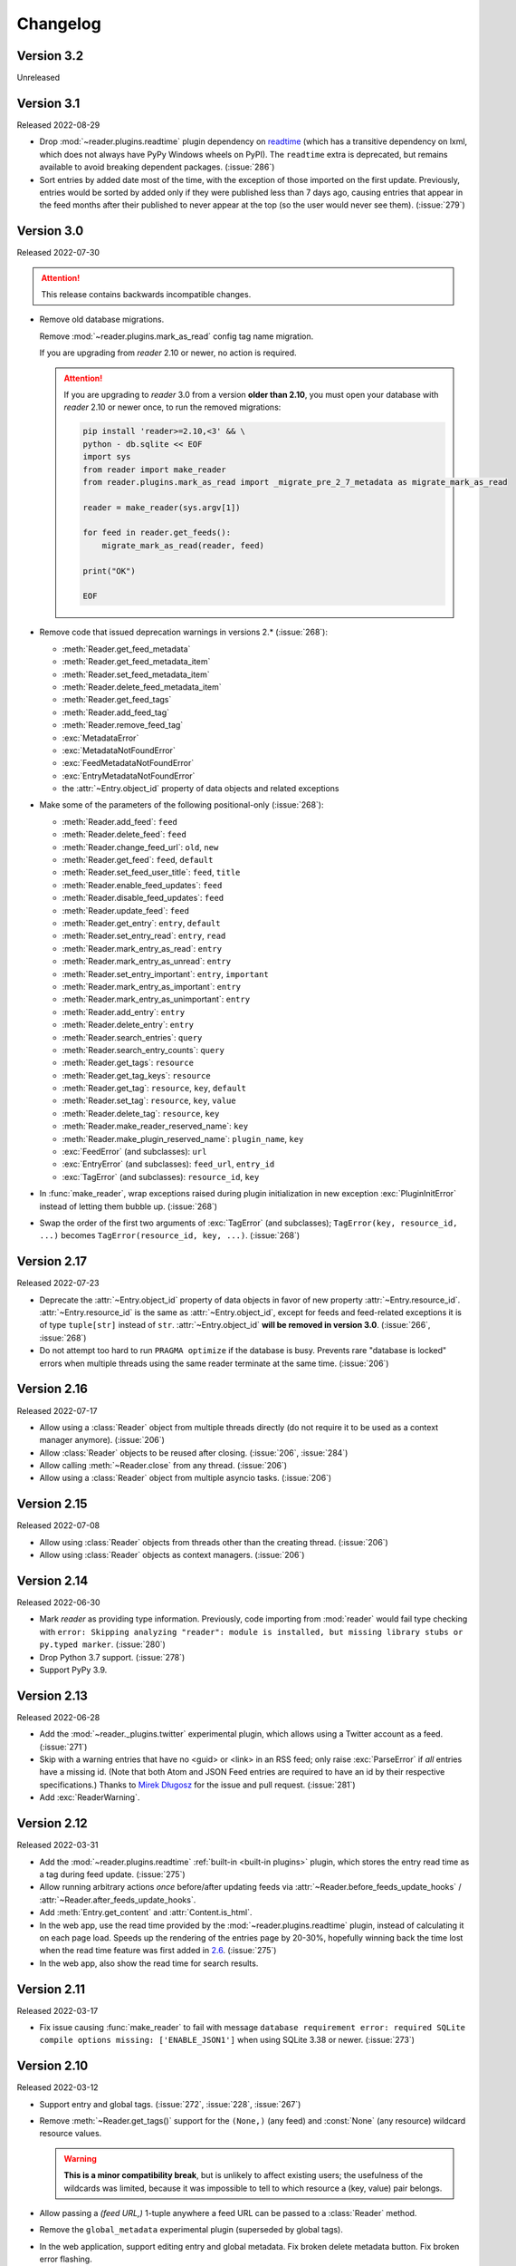 
Changelog
=========

.. module:: reader
  :noindex:


Version 3.2
-----------

Unreleased


Version 3.1
-----------

Released 2022-08-29

* Drop :mod:`~reader.plugins.readtime` plugin dependency
  on `readtime <https://github.com/alanhamlett/readtime_>`_
  (which has a transitive dependency on lxml,
  which does not always have PyPy Windows wheels on PyPI).
  The ``readtime`` extra is deprecated,
  but remains available to avoid breaking dependent packages.
  (:issue:`286`)
* Sort entries by added date most of the time,
  with the exception of those imported on the first update.
  Previously, entries would be sorted by added
  only if they were published less than 7 days ago,
  causing entries that appear in the feed months after their published
  to never appear at the top (so the user would never see them).
  (:issue:`279`)


Version 3.0
-----------

Released 2022-07-30

.. attention::

    This release contains backwards incompatible changes.


* Remove old database migrations.

  Remove :mod:`~reader.plugins.mark_as_read` config tag name migration.

  If you are upgrading from *reader* 2.10 or newer, no action is required.

  .. _removed migrations 3.0:

  .. attention::

    If you are upgrading to *reader* 3.0 from a version **older than 2.10**,
    you must open your database with *reader* 2.10 or newer once,
    to run the removed migrations:

    .. code-block:: sh

        pip install 'reader>=2.10,<3' && \
        python - db.sqlite << EOF
        import sys
        from reader import make_reader
        from reader.plugins.mark_as_read import _migrate_pre_2_7_metadata as migrate_mark_as_read

        reader = make_reader(sys.argv[1])

        for feed in reader.get_feeds():
            migrate_mark_as_read(reader, feed)

        print("OK")

        EOF

* Remove code that issued deprecation warnings in versions 2.* (:issue:`268`):

  * :meth:`Reader.get_feed_metadata`
  * :meth:`Reader.get_feed_metadata_item`
  * :meth:`Reader.set_feed_metadata_item`
  * :meth:`Reader.delete_feed_metadata_item`
  * :meth:`Reader.get_feed_tags`
  * :meth:`Reader.add_feed_tag`
  * :meth:`Reader.remove_feed_tag`
  * :exc:`MetadataError`
  * :exc:`MetadataNotFoundError`
  * :exc:`FeedMetadataNotFoundError`
  * :exc:`EntryMetadataNotFoundError`
  * the :attr:`~Entry.object_id` property of data objects and related exceptions

* Make some of the parameters of the following positional-only (:issue:`268`):

  * :meth:`Reader.add_feed`: ``feed``
  * :meth:`Reader.delete_feed`: ``feed``
  * :meth:`Reader.change_feed_url`: ``old``, ``new``
  * :meth:`Reader.get_feed`: ``feed``, ``default``
  * :meth:`Reader.set_feed_user_title`: ``feed``, ``title``
  * :meth:`Reader.enable_feed_updates`: ``feed``
  * :meth:`Reader.disable_feed_updates`: ``feed``
  * :meth:`Reader.update_feed`: ``feed``
  * :meth:`Reader.get_entry`: ``entry``, ``default``
  * :meth:`Reader.set_entry_read`: ``entry``, ``read``
  * :meth:`Reader.mark_entry_as_read`: ``entry``
  * :meth:`Reader.mark_entry_as_unread`: ``entry``
  * :meth:`Reader.set_entry_important`: ``entry``, ``important``
  * :meth:`Reader.mark_entry_as_important`: ``entry``
  * :meth:`Reader.mark_entry_as_unimportant`: ``entry``
  * :meth:`Reader.add_entry`: ``entry``
  * :meth:`Reader.delete_entry`: ``entry``
  * :meth:`Reader.search_entries`: ``query``
  * :meth:`Reader.search_entry_counts`: ``query``
  * :meth:`Reader.get_tags`: ``resource``
  * :meth:`Reader.get_tag_keys`: ``resource``
  * :meth:`Reader.get_tag`: ``resource``, ``key``, ``default``
  * :meth:`Reader.set_tag`: ``resource``, ``key``, ``value``
  * :meth:`Reader.delete_tag`: ``resource``, ``key``
  * :meth:`Reader.make_reader_reserved_name`: ``key``
  * :meth:`Reader.make_plugin_reserved_name`: ``plugin_name``, ``key``
  * :exc:`FeedError` (and subclasses): ``url``
  * :exc:`EntryError` (and subclasses): ``feed_url``, ``entry_id``
  * :exc:`TagError` (and subclasses): ``resource_id``, ``key``

* In :func:`make_reader`,
  wrap exceptions raised during plugin initialization
  in new exception :exc:`PluginInitError`
  instead of letting them bubble up.
  (:issue:`268`)

* Swap the order of the first two arguments of :exc:`TagError` (and subclasses);
  ``TagError(key, resource_id, ...)`` becomes
  ``TagError(resource_id, key, ...)``.
  (:issue:`268`)



Version 2.17
------------

Released 2022-07-23

* Deprecate the :attr:`~Entry.object_id` property of data objects
  in favor of new property :attr:`~Entry.resource_id`.
  :attr:`~Entry.resource_id` is the same as :attr:`~Entry.object_id`,
  except for feeds and feed-related exceptions it is
  of type ``tuple[str]`` instead of ``str``.
  :attr:`~Entry.object_id` **will be removed in version 3.0**.
  (:issue:`266`, :issue:`268`)
* Do not attempt too hard to run ``PRAGMA optimize`` if the database is busy.
  Prevents rare "database is locked" errors when multiple threads
  using the same reader terminate at the same time.
  (:issue:`206`)


Version 2.16
------------

Released 2022-07-17

* Allow using a :class:`Reader` object from multiple threads directly
  (do not require it to be used as a context manager anymore).
  (:issue:`206`)
* Allow :class:`Reader` objects to be reused after closing.
  (:issue:`206`, :issue:`284`)
* Allow calling :meth:`~Reader.close` from any thread. (:issue:`206`)
* Allow using a :class:`Reader` object from multiple asyncio tasks.
  (:issue:`206`)


Version 2.15
------------

Released 2022-07-08

* Allow using :class:`Reader` objects from threads other than the creating thread.
  (:issue:`206`)
* Allow using :class:`Reader` objects as context managers.
  (:issue:`206`)


Version 2.14
------------

Released 2022-06-30

* Mark *reader* as providing type information.
  Previously, code importing from :mod:`reader` would fail type checking with
  ``error: Skipping analyzing "reader": module is installed,
  but missing library stubs or py.typed marker``.
  (:issue:`280`)
* Drop Python 3.7 support. (:issue:`278`)
* Support PyPy 3.9.


Version 2.13
------------

Released 2022-06-28

* Add the :mod:`~reader._plugins.twitter` experimental plugin,
  which allows using a Twitter account as a feed.
  (:issue:`271`)
* Skip with a warning entries that have no <guid> or <link> in an RSS feed;
  only raise :exc:`ParseError` if *all* entries have a missing id.
  (Note that both Atom and JSON Feed entries are required to have an id
  by their respective specifications.)
  Thanks to `Mirek Długosz`_ for the issue and pull request.
  (:issue:`281`)
* Add :exc:`ReaderWarning`.


Version 2.12
------------

Released 2022-03-31

* Add the :mod:`~reader.plugins.readtime`
  :ref:`built-in <built-in plugins>` plugin,
  which stores the entry read time as a tag during feed update.
  (:issue:`275`)

* Allow running arbitrary actions *once* before/after updating feeds
  via :attr:`~Reader.before_feeds_update_hooks` /
  :attr:`~Reader.after_feeds_update_hooks`.
* Add :meth:`Entry.get_content` and :attr:`Content.is_html`.

* In the web app, use the read time provided by the
  :mod:`~reader.plugins.readtime` plugin,
  instead of calculating it on each page load.
  Speeds up the rendering of the entries page by 20-30%,
  hopefully winning back the time lost
  when the read time feature was first added in `2.6 <Version 2.6_>`_.
  (:issue:`275`)
* In the web app, also show the read time for search results.


Version 2.11
------------

Released 2022-03-17

* Fix issue causing :func:`make_reader` to fail with message
  ``database requirement error: required SQLite compile options missing: ['ENABLE_JSON1']``
  when using SQLite 3.38 or newer.
  (:issue:`273`)


Version 2.10
------------

Released 2022-03-12

* Support entry and global tags. (:issue:`272`, :issue:`228`, :issue:`267`)

* Remove :meth:`~Reader.get_tags()` support for the
  ``(None,)`` (any feed) and :const:`None` (any resource)
  wildcard resource values.

  .. warning::

    **This is a minor compatibility break**, but is unlikely to affect existing users;
    the usefulness of the wildcards was limited, because
    it was impossible to tell to which resource a (key, value) pair belongs.

* Allow passing a `(feed URL,)` 1-tuple anywhere a feed URL can be passed
  to a :class:`Reader` method.

* Remove the ``global_metadata`` experimental plugin
  (superseded by global tags).

* In the web application, support editing entry and global metadata.
  Fix broken delete metadata button.
  Fix broken error flashing.


Version 2.9
-----------

Released 2022-02-07

* Decrease :meth:`~Reader.update_feeds()` memory usage by ~35%
  (using the maxrss before the call as baseline;
  overall process maxrss decreases by ~20%).
  The improvement is not in *reader* code, but in feedparser;
  *reader* will temporarily vendor feedparser
  until the fix makes it upstream and is released on PyPI.
  (:issue:`265`)

* In the web application, allow sorting feeds by the number of entries:
  important, unread, per day during the last 1, 3, 12 months.
  (:issue:`249`, :issue:`245`).


Version 2.8
-----------

Released 2022-01-22

* Add generic tag methods
  :meth:`~Reader.get_tags`,
  :meth:`~Reader.get_tag_keys`,
  :meth:`~Reader.get_tag`,
  :meth:`~Reader.set_tag`,
  and :meth:`~Reader.delete_tag`,
  providing a unified interface for accessing tags as key-value pairs.
  (:issue:`266`)

  Add the :exc:`TagError`, :exc:`TagNotFoundError`,
  and :exc:`ResourceNotFoundError` exceptions.

* Deprecate feed-specific tag and metadata methods (:issue:`266`):

  * :meth:`~Reader.get_feed_metadata`, use :meth:`~Reader.get_tags` instead
  * :meth:`~Reader.get_feed_metadata_item`, use :meth:`~Reader.get_tag` instead
  * :meth:`~Reader.set_feed_metadata_item`, use :meth:`~Reader.set_tag` instead
  * :meth:`~Reader.delete_feed_metadata_item`, use :meth:`~Reader.delete_tag` instead
  * :meth:`~Reader.get_feed_tags`, use :meth:`~Reader.get_tag_keys` instead
  * :meth:`~Reader.add_feed_tag`, use :meth:`~Reader.set_tag` instead
  * :meth:`~Reader.remove_feed_tag`, use :meth:`~Reader.delete_tag` instead

  Deprecate :exc:`MetadataError`, :exc:`MetadataNotFoundError`, and
  :exc:`FeedMetadataNotFoundError`.

  All deprecated methods/exceptions **will be removed in version 3.0**.

* Add the ``missing_ok`` argument to :meth:`~Reader.delete_feed`
  and :meth:`~Reader.delete_entry`.
* Add the ``exist_ok`` argument to :meth:`~Reader.add_feed`.

* In the web application, show maxrss when debug is enabled. (:issue:`269`)
* In the web application, decrease memory usage of the entries page
  when there are a lot of entries
  (e.g. for 2.5k entries, maxrss decreased from 115 MiB to 75 MiB),
  at the expense of making "entries for feed" slightly slower.
  (:issue:`269`)


Version 2.7
-----------

Released 2022-01-04

* Tags and metadata now share the same namespace.
  See the :ref:`feed-tags` user guide section for details.
  (:issue:`266`)
* The :mod:`~reader.plugins.mark_as_read` plugin now uses the
  ``.reader.mark-as-read`` metadata for configuration.
  Feeds using the old metadata, ``.reader.mark_as_read``,
  will be migrated automatically on update until `reader` 3.0.
* Allow running arbitrary actions before updating feeds
  via :attr:`~Reader.before_feed_update_hooks`.
* Expose :data:`reader.plugins.DEFAULT_PLUGINS`.
* Add the ``global_metadata`` experimental plugin.


Version 2.6
-----------

Released 2021-11-15

* Retrieve feeds in parallel, but parse them serially;
  previously, feeds would be parsed in parallel.
  Decreases Linux memory usage by ~20% when using ``workers``;
  the macOS decrease is less notable.
  (:issue:`261`)

* Allow :meth:`~Reader.update_feeds()` and :meth:`~Reader.update_feeds_iter()`
  to filter feeds by ``feed``, ``tags``, ``broken``, and ``updates_enabled``.
  (:issue:`193`, :issue:`219`, :issue:`220`)
* Allow :meth:`~Reader.get_feeds()` and :meth:`~Reader.get_feed_counts()`
  to filter feeds by ``new``.
  (:issue:`217`)

* Reuse the `requests`_ session when retrieving feeds;
  previously, each feed would get its own session.

* Add support for CLI plugins.
* Add the :mod:`~reader._plugins.cli_status` experimental plugin.

* In the web application, show entry read time.


Version 2.5
-----------

Released 2021-10-28

* In :meth:`~Reader.add_feed` and :meth:`~Reader.change_feed_url`,
  validate if the current Reader configuration can handle the new feed URL;
  if not, raise :exc:`InvalidFeedURLError` (a :exc:`ValueError` subclass).
  (:issue:`155`)

  .. warning::

    **This is a minor compatibility break**; previously,
    :exc:`ValueError` would never be raised for :class:`str` arguments.
    To get the previous behavior (no validation),
    use ``allow_invalid_url=True``.

* Allow users to add entries to an existing feed
  through the new :meth:`~Reader.add_entry` method.
  Allow deleting user-added entries through :meth:`~Reader.delete_entry`.
  (:issue:`239`)
* Add the :attr:`~Entry.added` and :attr:`~Entry.added_by` Entry attributes.
  (:issue:`239`)

* :attr:`Entry.updated` is now :const:`None` if missing in the feed
  (:attr:`~Entry.updated` became optional in `version 2.0`_).
  Use :attr:`~Entry.updated_not_none` for the pre-2.5 behavior.
  Do not swap :attr:`Entry.published` with :attr:`Entry.updated`
  for RSS feeds where :attr:`~Entry.updated` is missing.
  (:issue:`183`)

* Support PyPy 3.8.

* Fix bug causing
  :attr:`~Entry.read_modified` and :attr:`~Entry.important_modified`
  to be reset to :const:`None` when an entry is updated.
* Fix bug where deleting an entry and then adding it again
  (with the same id) would fail
  if search was enabled and :meth:`~Reader.update_search`
  was not run before adding the new entry.


Version 2.4
-----------

Released 2021-10-19

* Enable search by default. (:issue:`252`)

  * Add the ``search_enabled`` :func:`make_reader` argument.
    By default, search is enabled on the first
    :meth:`~Reader.update_search` call;
    the previous behavior was to do nothing.
  * Always install the full-text search dependencies (previously optional).
    The ``search`` extra remains available to avoid breaking dependent packages.

* Add the :attr:`~Feed.subtitle` and :attr:`~Feed.version` Feed attributes.
  (:issue:`223`)

* Change the :mod:`~reader.plugins.mark_as_read` plugin to also
  explicitly mark matching entries as unimportant,
  similar to how the *don't care* web application button works.
  (:issue:`260`)

* In the web application, show the feed subtitle.
  (:issue:`223`)


Version 2.3
-----------

Released 2021-10-11

* Support Python 3.10. (:issue:`248`)

* :mod:`~reader.plugins.entry_dedupe` now
  deletes old duplicates instead of marking them as read/unimportant.
  (:issue:`140`)

  .. note::

    Please comment in :issue:`140` / open an issue
    if you were relying on the old behavior.

* .. _yanked 2.2:

  Fix :mod:`~reader.plugins.entry_dedupe` bug introduced in 2.2,
  causing the newest read entry to be marked as unread
  if none of its duplicates are read (idem for important).
  This was an issue *only when re-running the plugin for existing entries*,
  not for new entries (since new entries are unread/unimportant).


Version 2.2
-----------

Released 2021-10-08

* :mod:`~reader.plugins.entry_dedupe` plugin improvements:
  reduce false negatives by using approximate content matching,
  and make it possible to re-run the plugin for existing entries.
  (:issue:`202`)
* Allow running arbitrary actions for updated feeds
  via :attr:`~Reader.after_feed_update_hooks`.
  (:issue:`202`)

* Add :meth:`~Reader.set_entry_read` and :meth:`~Reader.set_entry_important`
  to allow marking an entry as (un)read/(un)important through a boolean flag.
  (:issue:`256`)

* Record when an entry is marked as read/important,
  and make it available through :attr:`~Entry.read_modified` and
  :attr:`~Entry.important_modified`.
  Allow providing a custom value using the ``modified``
  argument of :meth:`~Reader.set_entry_read`
  and :meth:`~Reader.set_entry_important`.
  (:issue:`254`)
* Make :mod:`~reader.plugins.entry_dedupe` copy
  :attr:`~Entry.read_modified` and :attr:`~Entry.important_modified`
  from the duplicates to the new entry.
  (:issue:`254`)

* In the web application, allow marking an entry as *don't care*
  (read + unimportant explicitly set by the user) with a single button.
  (:issue:`254`)
* In the web application, show the entry read modified / important modified
  timestamps as button tooltips.
  (:issue:`254`)


Version 2.1
-----------

Released 2021-08-18

* Return :ref:`entry averages <entry averages>` for the past 1, 3, 12 months
  from the entry count methods. (:issue:`249`)

* Use an index for ``get_entry_counts(feed=...)`` calls.
  Makes the /feeds?counts=yes page load 2-4x faster. (:issue:`251`)

* Add :class:`UpdateResult` :attr:`~UpdateResult.updated_feed`,
  :attr:`~UpdateResult.error`, and :attr:`~UpdateResult.not_modified`
  convenience properties. (:issue:`204`)

* In the web application, show the feed entry count averages as a bar sparkline.
  (:issue:`249`)

* Make the minimum SQLite version and required SQLite compile options
  ``reader._storage`` module globals, for easier monkeypatching. (:issue:`163`)

  This is allows supplying a user-defined ``json_array_length`` function
  on platforms where SQLite doesn't come with the JSON1 extension
  (e.g. on Windows with stock Python earlier than 3.9;
  `details <https://github.com/lemon24/reader/issues/163#issuecomment-895041943>`_).

  Note these globals are private, and thus *not* covered by the
  :doc:`backwards compatibility policy <compat>`.


Version 2.0
-----------

Released 2021-07-17


.. attention::

    This release contains backwards incompatible changes.


* Remove old database migrations.

  If you are upgrading from *reader* 1.15 or newer, no action is required.

  .. _removed migrations 2.0:

  .. attention::

    If you are upgrading to *reader* 2.0 from a version **older than 1.15**,
    you must open your database with *reader* 1.15 or newer once,
    to run the removed migrations:

    .. code-block:: sh

        pip install 'reader>=1.15,<2' && \
        python - db.sqlite << EOF
        import sys
        from reader import make_reader
        make_reader(sys.argv[1])
        print("OK")
        EOF

* Remove code that issued deprecation warnings in versions 1.* (:issue:`183`):

  * :meth:`Reader.remove_feed`
  * :meth:`Reader.mark_as_read`
  * :meth:`Reader.mark_as_unread`
  * :meth:`Reader.mark_as_important`
  * :meth:`Reader.mark_as_unimportant`
  * :meth:`Reader.iter_feed_metadata`
  * the ``get_feed_metadata(feed, key, default=no value, /)``
    form of :meth:`Reader.get_feed_metadata`
  * :meth:`Reader.set_feed_metadata`
  * :meth:`Reader.delete_feed_metadata`
  * the ``new_only`` parameter of
    :meth:`~Reader.update_feeds()` and :meth:`~Reader.update_feeds_iter()`
  * :attr:`EntryError.url`
  * :attr:`UpdatedFeed.updated`

* The :class:`~datetime.datetime` attributes
  of :class:`Feed` and :class:`Entry` objects are now timezone-aware,
  with the timezone set to :attr:`~datetime.timezone.utc`.
  Previously, they were naive datetimes representing UTC times.
  (:issue:`233`)

* The parameters of
  :meth:`~Reader.update_feeds()` and :meth:`~Reader.update_feeds_iter()`
  are now keyword-only. (:issue:`183`)

* The ``feed_root`` argument of :func:`make_reader`
  now defaults to ``None`` (don't open local feeds)
  instead of ``''`` (full filesystem access).

* :func:`make_reader` may now raise any :exc:`ReaderError`,
  not just :exc:`StorageError`.

* :attr:`Entry.updated` may now be :const:`None`;
  use :attr:`~Entry.updated_not_none` for the pre-2.0 behavior.


Version 1.20
------------

Released 2021-07-12

* Add :attr:`~Reader.after_entry_update_hooks`,
  which allow running arbitrary actions for updated entries.
  Thanks to `Mirek Długosz`_ for the issue and pull request.
  (:issue:`241`)
* Raise :exc:`StorageError` when opening / operating on an invalid database,
  instead of a plain :exc:`sqlite3.DatabaseError`.
  (:issue:`243`)

.. _Mirek Długosz: https://github.com/mirekdlugosz


Version 1.19
------------

Released 2021-06-16

* Drop Python 3.6 support. (:issue:`237`)
* Support PyPy 3.7. (:issue:`234`)
* Skip enclosures with no ``href``/``url``;
  previously, they would result in a parse error.
  (:issue:`240`)
* Stop using Travis CI (only use GitHub Actions). (:issue:`199`)
* Add the ``new`` argument to
  :meth:`~Reader.update_feeds()` and :meth:`~Reader.update_feeds_iter()`;
  ``new_only`` is deprecated and **will be removed in 2.0**.
  (:issue:`217`)

* Rename :attr:`UpdatedFeed.updated` to :attr:`~UpdatedFeed.modified`;
  for backwards compatibility,
  the old attribute will be available as a property **until version 2.0**,
  when it **will be removed.**. (:issue:`241`)

  .. warning::

    The signature of :class:`UpdatedFeed`
    changed from ``UpdatedFeed(url, new, updated)``
    to ``UpdatedFeed(url, new, modified)``.

    **This is a minor compatibility break**,
    but only affects third-party code that instantiates
    UpdatedFeed *directly* with ``updated`` as a *keyword argument*.


Version 1.18
------------

Released 2021-06-03

* Rename :class:`Reader` feed metadata methods:

  * :meth:`~Reader.iter_feed_metadata` to :meth:`~Reader.get_feed_metadata`
  * :meth:`~Reader.get_feed_metadata` to :meth:`~Reader.get_feed_metadata_item`
  * :meth:`~Reader.set_feed_metadata` to :meth:`~Reader.set_feed_metadata_item`
  * :meth:`~Reader.delete_feed_metadata` to :meth:`~Reader.delete_feed_metadata_item`

  For backwards compatibility,
  the old method signatures will continue to work **until version 2.0**,
  when they **will be removed.** (:issue:`183`)

  .. warning::

    The ``get_feed_metadata(feed, key[, default]) -> value`` form
    is backwards-compatible *only when the arguments are positional*.

    **This is a minor compatibility break**;
    the following work in 1.17, but do not in 1.18::

        # raises TypeError
        reader.get_feed_metadata(feed, key, default=None)

        # returns `(key, value), ...` instead of `value`
        reader.get_feed_metadata(feed, key=key)

    The pre-1.18 :meth:`~Reader.get_feed_metadata`
    (1.18 :meth:`~Reader.get_feed_metadata_item`)
    is intended to have positional-only arguments,
    but this cannot be expressed easily until Python 3.8.

* Rename :exc:`MetadataNotFoundError` to :exc:`FeedMetadataNotFoundError`.
  :exc:`MetadataNotFoundError` remains available,
  and is a superclass of :exc:`FeedMetadataNotFoundError`
  for backwards compatibility.
  (:issue:`228`)

  .. warning::

    The signatures of the following exceptions changed:

    :exc:`MetadataError`
        Takes a new required ``key`` argument, instead of no required arguments.

    :exc:`MetadataNotFoundError`
        Takes only one required argument, ``key``;
        the ``url`` argument has been removed.

        Use :exc:`FeedMetadataNotFoundError` instead.

    **This is a minor compatibility break**,
    but only affects third-party code that instantiates
    these exceptions *directly*.

* Rename :attr:`EntryError.url` to :attr:`~EntryError.feed_url`;
  for backwards compatibility,
  the old attribute will be available as a property **until version 2.0**,
  when it **will be removed.** (:issue:`183`).

  .. warning::

    The signature of :exc:`EntryError` (and its subclasses)
    changed from ``EntryError(url, id)`` to ``EntryError(feed_url, id)``.

    **This is a minor compatibility break**,
    but only affects third-party code that instantiates
    these exceptions *directly* with ``url`` as a *keyword argument*.

* Rename :meth:`~Reader.remove_feed` to :meth:`~Reader.delete_feed`.
  For backwards compatibility,
  the old method will continue to work **until version 2.0**,
  when it **will be removed.** (:issue:`183`)

* Rename :class:`Reader` ``mark_as_...`` methods:

  * :meth:`~Reader.mark_as_read` to :meth:`~Reader.mark_entry_as_read`
  * :meth:`~Reader.mark_as_unread` to :meth:`~Reader.mark_entry_as_unread`
  * :meth:`~Reader.mark_as_important` to :meth:`~Reader.mark_entry_as_important`
  * :meth:`~Reader.mark_as_unimportant` to :meth:`~Reader.mark_entry_as_unimportant`

  For backwards compatibility,
  the old methods will continue to work **until version 2.0**,
  when they **will be removed.** (:issue:`183`)

* Fix feeds with no title sometimes missing
  from the :meth:`~Reader.get_feeds()` results
  when there are more than 256 feeds (``Storage.chunk_size``).
  (:issue:`203`)

* When serving the web application with ``python -m reader serve``,
  don't set the ``Referer`` header for cross-origin requests.
  (:issue:`209`)


Version 1.17
------------

Released 2021-05-06

* Reserve tags and metadata keys starting with ``.reader.`` and ``.plugin.``
  for *reader*- and plugin-specific uses.
  See the :ref:`reserved names` user guide section for details.
  (:issue:`186`)

* Ignore :attr:`~Feed.updated` when updating feeds;
  only update the feed if other feed data changed
  or if any entries were added/updated.
  (:issue:`231`)

  Prevents spurious updates for feeds whose :attr:`~Feed.updated`
  changes excessively
  (either because the entries' content changes excessively,
  or because an RSS feed does not have a ``dc:date`` element,
  and feedparser falls back to ``lastBuildDate`` for :attr:`~Feed.updated`).

* The ``regex_mark_as_read`` experimental plugin is now
  :ref:`built-in <built-in plugins>`.
  To use it with the CLI / web application,
  use the plugin name instead of the entry point (``reader.mark_as_read``).

  The config metadata key and format changed;
  the config will be migrated automatically on the next feed update,
  **during reader version 1.17 only**.
  If you used ``regex_mark_as_read`` and are upgrading to a version >1.17,
  install 1.17 (``pip install reader==1.17``)
  and run a full feed update (``python -m reader update``)
  before installing the newer version.

* The ``enclosure-tags``, ``preview-feed-list``, and ``sqlite-releases``
  unstable extras are not available anymore.
  Use the ``unstable-plugins`` extra to install
  dependencies of the unstable plugins instead.

* In the web application, allow updating a feed manually.
  (:issue:`195`)


Version 1.16
------------

Released 2021-03-29

* Allow :func:`make_reader` to load plugins through the ``plugins`` argument.
  (:issue:`229`)

  Enable the :mod:`~reader.plugins.ua_fallback` plugin by default.

  :func:`make_reader` may now raise :exc:`InvalidPluginError`
  (a :exc:`ValueError` subclass, which it already raises implicitly)
  for invalid plugin names.

* The ``enclosure_dedupe``, ``feed_entry_dedupe``, and ``ua_fallback`` plugins
  are now :ref:`built-in <built-in plugins>`.
  (:issue:`229`)

  To use them with the CLI / web application,
  use the plugin name instead of the entry point::

    reader._plugins.enclosure_dedupe:enclosure_dedupe   -> reader.enclosure_dedupe
    reader._plugins.feed_entry_dedupe:feed_entry_dedupe -> reader.entry_dedupe
    reader._plugins.ua_fallback:init                    -> reader.ua_fallback

* Remove the ``plugins`` extra;
  plugin loading machinery does not have additional dependencies anymore.

* Mention in the :doc:`guide` that all *reader* functions/methods can raise
  :exc:`ValueError` or :exc:`TypeError` if passed invalid arguments.
  There is no behavior change, this is just documenting existing,
  previously undocumented behavior.


Version 1.15
------------

Released 2021-03-21

* Update entries whenever their content changes,
  regardless of their :attr:`~Entry.updated` date.
  (:issue:`179`)

  Limit content-only updates (not due to an :attr:`~Entry.updated` change)
  to 24 consecutive updates,
  to prevent spurious updates for entries whose content changes
  excessively (for example, because it includes the current time).
  (:issue:`225`)

  Previously, entries would be updated only if the
  entry :attr:`~Entry.updated` was *newer* than the stored one.

* Fix bug causing entries that don't have :attr:`~Entry.updated`
  set in the feed to not be updated if the feed is marked as stale.
  Feed staleness is an internal feature used during storage migrations;
  this bug could only manifest when migrating from 0.22 to 1.x.
  (found during :issue:`179`)
* Minor web application improvements.
* Minor CLI improvements.


Version 1.14
------------

Released 2021-02-22

* Add the :meth:`~Reader.update_feeds_iter` method,
  which yields the update status of each feed as it gets updated.
  (:issue:`204`)
* Change the return type of :meth:`~Reader.update_feed`
  from ``None`` to ``Optional[UpdatedFeed]``.
  (:issue:`204`)
* Add the ``session_timeout`` argument to :func:`make_reader`
  to set a timeout for retrieving HTTP(S) feeds.
  The default (connect timeout, read timeout) is (3.05, 60) seconds;
  the previous behavior was to *never time out*.
* Use ``PRAGMA user_version`` instead of a version table. (:issue:`210`)
* Use ``PRAGMA application_id`` to identify reader databases;
  the id is ``0x66656564`` – ``read`` in ASCII / UTF-8. (:issue:`211`)
* Change the ``reader update`` command to show a progress bar
  and update summary (with colors), instead of plain log output.
  (:issue:`204`)
* Fix broken Mypy config following 0.800 release. (:issue:`213`)


Version 1.13
------------

Released 2021-01-29

* JSON Feed support. (:issue:`206`)
* Split feed retrieval from parsing;
  should make it easier to add new/custom parsers.
  (:issue:`206`)
* Prevent any logging output from the ``reader`` logger by default.
  (:issue:`207`)
* In the ``preview_feed_list`` plugin, add ``<link rel=alternative ...>``
  tags as a feed detection heuristic.
* In the ``preview_feed_list`` plugin, add ``<a>`` tags as
  a *fallback* feed detection heuristic.
* In the web application, fix bug causing the entries page to crash
  when counts are enabled.


Version 1.12
------------

Released 2020-12-13

* Add the ``limit`` and ``starting_after`` arguments to
  :meth:`~Reader.get_feeds`, :meth:`~Reader.get_entries`,
  and :meth:`~Reader.search_entries`,
  allowing them to be used in a paginated fashion.
  (:issue:`196`)
* Add the :attr:`~Entry.object_id` property that allows
  getting the unique identifier of a data object in a uniform way.
  (:issue:`196`)
* In the web application, add links to toggle feed/entry counts. (:issue:`185`)


Version 1.11
------------

Released 2020-11-28

* Allow disabling feed updates for specific feeds. (:issue:`187`)
* Add methods to get aggregated feed and entry counts. (:issue:`185`)
* In the web application:
  allow disabling feed updates for a feed;
  allow filtering feeds by whether they have updates enabled;
  do not show feed update errors for feeds that have updates disabled.
  (:issue:`187`)
* In the web application,
  show feed and entry counts when ``?counts=yes`` is used.
  (:issue:`185`)
* In the web application,
  use YAML instead of JSON for the tags and metadata fields.


Version 1.10
------------

Released 2020-11-20

* Use indexes for :meth:`~Reader.get_entries()` (recent order);
  should make calls 10-30% faster.
  (:issue:`134`)
* Allow sorting :meth:`~Reader.search_entries` results randomly.
  Allow sorting search results randomly in the web application.
  (:issue:`200`)
* Reraise unexpected errors caused by parser bugs
  instead of replacing them with an :exc:`AssertionError`.
* Add the ``sqlite_releases`` custom parser plugin.
* Refactor the HTTP feed sub-parser to allow reuse by custom parsers.
* Add a user guide, and improve other parts of the documentation.
  (:issue:`194`)


Version 1.9
-----------

Released 2020-10-28

* Support Python 3.9. (:issue:`199`)
* Support Windows (requires Python >= 3.9). (:issue:`163`)
* Use GitHub Actions to do macOS and Windows CI builds. (:issue:`199`)
* Rename the ``cloudflare_ua_fix`` plugin to ``ua_fallback``.
  Retry any feed that gets a 403, not just those served by Cloudflare.
  (:issue:`181`)
* Fix type annotation to avoid mypy 0.790 errors. (:issue:`198`)


Version 1.8
-----------

Released 2020-10-02

* Drop feedparser 5.x support (deprecated in 1.7);
  use feedparser 6.x instead.
  (:issue:`190`)
* Make the string representation of :exc:`ReaderError` and its subclasses
  more consistent; add error messages and improve the existing ones.
  (:issue:`173`)
* Add method :meth:`~Reader.change_feed_url` to change the URL of a feed.
  (:issue:`149`)
* Allow changing the URL of a feed in the web application.
  (:issue:`149`)
* Add more tag navigation links to the web application.
  (:issue:`184`)
* In the ``feed_entry_dedupe`` plugin,
  copy the important flag from the old entry to the new one.
  (:issue:`140`)


Version 1.7
-----------

Released 2020-09-19

* Add new methods to support feed tags: :meth:`~Reader.add_feed_tag`,
  :meth:`~Reader.remove_feed_tag`, and :meth:`~Reader.get_feed_tags`.
  Allow filtering feeds and entries by their feed tags.
  (:issue:`184`)
* Add the ``broken`` argument to :meth:`~Reader.get_feeds`,
  which allows getting only feeds that failed / did not fail
  during the last update.
  (:issue:`189`)
* feedparser 5.x support is deprecated in favor of feedparser 6.x.
  Using feedparser 5.x will raise a deprecation warning in version 1.7,
  and support will be removed the following version.
  (:issue:`190`)
* Tag-related web application features:
  show tags in the feed list;
  allow adding/removing tags;
  allow filtering feeds and entries by their feed tag;
  add a page that lists all tags.
  (:issue:`184`)
* In the web application, allow showing only feeds that failed / did not fail.
  (:issue:`189`)
* In the ``preview_feed_list`` plugin, add ``<meta>`` tags as
  a feed detection heuristic.
* Add a few property-based tests. (:issue:`188`)


Version 1.6
-----------

Released 2020-09-04

* Add the ``feed_root`` argument to :func:`make_reader`,
  which allows limiting local feed parsing to a specific directory
  or disabling it altogether.
  Using it is recommended, since by default *reader* will access
  any local feed path
  (in 2.0, local file parsing will be disabled by default).
  (:issue:`155`)
* Support loading CLI and web application settings from a
  :doc:`configuration file <config>`. (:issue:`177`)
* Fail fast for feeds that return HTTP 4xx or 5xx status codes,
  instead of (likely) failing later with an ambiguous XML parsing error.
  The cause of the raised :exc:`ParseError` is now an instance of
  :exc:`requests.HTTPError`. (:issue:`182`)
* Add ``cloudflare_ua_fix`` plugin (work around Cloudflare sometimes
  blocking requests). (:issue:`181`)
* feedparser 6.0 (beta) compatibility fixes.
* Internal parser API changes to support alternative parsers, pre-request hooks,
  and making arbitrary HTTP requests using the same logic :class:`Reader` uses.
  (:issue:`155`)
* In the /preview page and the ``preview_feed_list`` plugin,
  use the same plugins the main :class:`Reader` does.
  (enabled by :issue:`155`)


Version 1.5
-----------

Released 2020-07-30

* Use rowid when deleting from the search index, instead of the entry id.
  Previously, each :meth:`~Reader.update_search` call would result in a full
  scan, even if there was nothing to update/delete.
  This should reduce the amount of reads significantly
  (deleting 4 entries from a database with 10k entries
  resulted in an 1000x decrease in bytes read).
  (:issue:`178`)
* Require at least SQLite 3.18 (released 2017-03-30) for the current
  :meth:`~Reader.update_search` implementation;
  all other *reader* features continue to work with SQLite >= 3.15.
  (:issue:`178`)
* Run ``PRAGMA optimize`` on :meth:`~Reader.close()`.
  This should increase the performance of all methods.
  As an example, in :issue:`178` it was found that :meth:`~Reader.update_search`
  resulted in a full scan of the entries table,
  even if there was nothing to update;
  this change should prevent this from happening.
  (:issue:`143`)

  .. note::
    ``PRAGMA optimize`` is a no-op in SQLite versions earlier than 3.18.
    In order to avoid the case described above, you should run `ANALYZE`_
    regularly (e.g. every few days).

.. _ANALYZE: https://www.sqlite.org/lang_analyze.html


Version 1.4
-----------

Released 2020-07-13

* Work to reduce the likelihood of "database is locked" errors during updates
  (:issue:`175`):

  * Prepare entries to be added to the search index
    (:meth:`~Reader.update_search`) outside transactions.
  * Fix bug causing duplicate rows in the search index
    when an entry changes while updating the search index.
  * Update the search index only when the indexed values change (details below).
  * Use SQLite WAL (details below).

* Update the search index only when the indexed values change.
  Previously, any change on a feed would result in all its entries being
  re-indexed, even if the feed title or the entry content didn't change.
  This should reduce the :meth:`~Reader.update_search` run time significantly.
* Use SQLite's `write-ahead logging`_ to increase concurrency.
  At the moment there is no way to disable WAL.
  This change may be reverted in the future.
  (:issue:`169`)
* Require at least click 7.0 for the ``cli`` extra.
* Do not fail for feeds with incorrectly-declared media types,
  if feedparser can parse the feed;
  this is similar to the current behavior for incorrectly-declared encodings.
  (:issue:`171`)
* Raise :exc:`ParseError` during update for feeds feedparser can't detect
  the type of, instead of silently returning an empty feed. (:issue:`171`)
* Add ``sort`` argument to :meth:`~Reader.search_entries`.
  Allow sorting search results by recency in addition to relevance
  (the default). (:issue:`176`)
* In the web application, display a nice error message for invalid search
  queries instead of returning an HTTP 500 Internal Server Error.
* Other minor web application improvements.
* Minor CLI logging improvements.

.. _write-ahead logging: https://www.sqlite.org/wal.html


Version 1.3
-----------

Released 2020-06-23

* If a feed failed to update, provide details about the error
  in :attr:`Feed.last_exception`. (:issue:`68`)
* Show details about feed update errors in the web application. (:issue:`68`)
* Expose the :attr:`~Feed.added` and :attr:`~Feed.last_updated` Feed attributes.
* Expose the :attr:`~Entry.last_updated` Entry attribute.
* Raise :exc:`ParseError` / log during update if an entry has no id,
  instead of unconditionally raising :exc:`AttributeError`. (:issue:`170`)
* Fall back to <link> as entry id if an entry in an RSS feed has no <guid>;
  previously, feeds like this would fail on update. (:issue:`170`)
* Minor web application improvements (show feed added/updated date).
* In the web application, handle previewing an invalid feed nicely
  instead of returning an HTTP 500 Internal Server Error. (:issue:`172`)
* Internal API changes to support multiple storage implementations
  in the future. (:issue:`168`)


Version 1.2
-----------

Released 2020-05-18

* Minor web application improvements.
* Remove unneeded additional query in methods that use pagination
  (for n = len(result) / page size, always do n queries instead n+1).
  :meth:`~Reader.get_entries` and :meth:`~Reader.search_entries` are now
  33–7% and 46–36% faster, respectively, for results of size 32–256.
  (:issue:`166`)
* All queries are now chunked/paginated to avoid locking the SQLite storage
  for too long, decreasing the chance of concurrent queries timing out;
  the problem was most visible during :meth:`~Reader.update_search`.
  This should cap memory usage for methods returning an iterable
  that were not paginated before;
  previously the whole result set would be read before returning it.
  (:issue:`167`)


Version 1.1
-----------

Released 2020-05-08

* Add ``sort`` argument to :meth:`~Reader.get_entries`.
  Allow sorting entries randomly in addition to the default
  most-recent-first order. (:issue:`105`)
* Allow changing the entry sort order in the web application. (:issue:`105`)
* Use a query builder instead of appending strings manually
  for the more complicated queries in search and storage. (:issue:`123`)
* Make searching entries faster by filtering them *before* searching;
  e.g. if 1/5 of the entries are read, searching only read entries
  is now ~5x faster. (enabled by :issue:`123`)


Version 1.0.1
-------------

Released 2020-04-30

* Fix bug introduced in `0.20 <Version 0.20_>`_ causing
  :meth:`~Reader.update_feeds()` to silently stop updating
  the remaining feeds after a feed failed. (:issue:`164`)


Version 1.0
-----------

Released 2020-04-28

* Make all private submodules explicitly private. (:issue:`156`)

  .. note::
    All direct imports from :mod:`reader` continue to work.

  * The ``reader.core.*`` modules moved to ``reader.*``
    (most of them prefixed by ``_``).
  * The web application WSGI entry point moved from
    ``reader.app.wsgi:app`` to ``reader._app.wsgi:app``.
  * The entry points for plugins that ship with reader moved from
    ``reader.plugins.*`` to ``reader._plugins.*``.

* Require at least beautifulsoup4 4.5 for the ``search`` extra
  (before, the version was unspecified). (:issue:`161`)
* Rename the web application dependencies extra from ``web-app`` to ``app``.
* Fix relative link resolution and content sanitization;
  sgmllib3k is now a required dependency for this reason.
  (:issue:`125`, :issue:`157`)


Version 0.22
------------

Released 2020-04-14

* Add the :attr:`Entry.feed_url` attribute. (:issue:`159`)
* Rename the :class:`EntrySearchResult` ``feed`` attribute to
  :attr:`~EntrySearchResult.feed_url`.
  Using ``feed`` will raise a deprecation warning in version 0.22,
  and will be removed in the following version. (:issue:`159`)
* Use ``executemany()`` instead of ``execute()`` in the SQLite storage.
  Makes updating feeds (excluding network calls) 5-10% faster. (:issue:`144`)
* In the web app, redirect to the feed's page after adding a feed. (:issue:`119`)
* In the web app, show highlighted search result snippets. (:issue:`122`)


Version 0.21
------------

Released 2020-04-04

* Minor consistency improvements to the web app search button. (:issue:`122`)
* Add support for web application plugins. (:issue:`80`)
* The enclosure tag proxy is now a plugin, and is disabled by default.
  See its documentation for details. (:issue:`52`)
* In the web app, the "add feed" button shows a preview before adding the feed.
  (:issue:`145`)
* In the web app, if the feed to be previewed is not actually a feed,
  show a list of feeds linked from that URL. This is a plugin,
  and is disabled by default. (:issue:`150`)
* reader now uses a User-Agent header like ``python-reader/0.21``
  when retrieving feeds instead of the default `requests`_ one. (:issue:`154`)


Version 0.20
------------

Released 2020-03-31

* Fix bug in :meth:`~Reader.enable_search()` that caused it to fail
  if search was already enabled and the reader had any entries.
* Add an ``entry`` argument to :meth:`~Reader.get_entries`,
  for symmetry with :meth:`~Reader.search_entries`.
* Add a ``feed`` argument to :meth:`~Reader.get_feeds`.
* Add a ``key`` argument to :meth:`~Reader.get_feed_metadata`.
* Require at least `requests`_ 2.18 (before, the version was unspecified).
* Allow updating feeds concurrently; add a ``workers`` argument to
  :meth:`~Reader.update_feeds`. (:issue:`152`)

.. _requests: https://requests.readthedocs.io


Version 0.19
------------

Released 2020-03-25

* Support PyPy 3.6.
* Allow :ref:`searching for entries <fts>`. (:issue:`122`)
* Stricter type checking for the core modules.
* Various changes to the storage internal API.


Version 0.18
------------

Released 2020-01-26

* Support Python 3.8.
* Increase the :meth:`~Reader.get_entries` recent threshold from 3 to 7 days.
  (:issue:`141`)
* Enforce type checking for the core modules. (:issue:`132`)
* Use dataclasses for the data objects instead of attrs. (:issue:`137`)


Version 0.17
------------

Released 2019-10-12

* Remove the ``which`` argument of :meth:`~Reader.get_entries`. (:issue:`136`)
* :class:`Reader` objects should now be created using :func:`make_reader`.
  Instantiating Reader directly will raise a deprecation warning.
* The resources associated with a reader can now be released explicitly
  by calling its :meth:`~Reader.close()` method. (:issue:`139`)
* Make the database schema more strict regarding nulls. (:issue:`138`)
* Tests are now run in a random order. (:issue:`142`)


Version 0.16
------------

Released 2019-09-02

* Allow marking entries as important. (:issue:`127`)
* :meth:`~Reader.get_entries` and :meth:`~Reader.get_feeds` now take only
  keyword arguments.
* :meth:`~Reader.get_entries` argument ``which`` is now deprecated in favor
  of ``read``. (:issue:`136`)


Version 0.15
------------

Released 2019-08-24

* Improve entry page rendering for text/plain content. (:issue:`117`)
* Improve entry page rendering for images and code blocks. (:issue:`126`)
* Show enclosures on the entry page. (:issue:`128`)
* Show the entry author. (:issue:`129`)
* Fix bug causing the enclosure tag proxy to use too much memory. (:issue:`133`)
* Start using mypy on the core modules. (:issue:`132`)


Version 0.14
------------

Released 2019-08-12

* Drop Python 3.5 support. (:issue:`124`)
* Improve entry ordering implementation. (:issue:`110`)


Version 0.13
------------

Released 2019-07-12

* Add entry page. (:issue:`117`)
* :meth:`~Reader.get_feed` now raises :exc:`FeedNotFoundError` if the feed
  does not exist; use ``get_feed(..., default=None)`` for the old behavior.
* Add :meth:`~Reader.get_entry`. (:issue:`120`)


Version 0.12
------------

Released 2019-06-22

* Fix flashed messages never disappearing. (:issue:`81`)
* Minor metadata page UI improvements.
* Allow limiting the number of entries on the entries page
  via the ``limit`` URL parameter.
* Add link to the feed on the entries and feeds pages. (:issue:`118`)
* Use Black and pre-commit to enforce style.


Version 0.11
------------

Released 2019-05-26

* Support storing per-feed metadata. (:issue:`114`)
* Add feed metadata page to the web app. (:issue:`114`)
* The ``regex_mark_as_read`` plugin is now configurable via feed metadata;
  drop support for the ``READER_PLUGIN_REGEX_MARK_AS_READ_CONFIG`` file.
  (:issue:`114`)


Version 0.10
------------

Released 2019-05-18

* Unify plugin loading and error handling code. (:issue:`112`)
* Minor improvements to CLI error reporting.


Version 0.9
-----------

Released 2019-05-12

* Improve the :meth:`~Reader.get_entries` sorting algorithm.
  Fixes a bug introduced by :issue:`106`
  (entries of new feeds would always show up at the top). (:issue:`113`)


Version 0.8
-----------

Released 2019-04-21

* Make the internal APIs use explicit types instead of tuples. (:issue:`111`)
* Finish updater internal API. (:issue:`107`)
* Automate part of the release process (``scripts/release.py``).


Version 0.7
-----------

Released 2019-04-14

* Increase timeout of the button actions from 2 to 10 seconds.
* :meth:`~Reader.get_entries` now sorts entries by the import date first,
  and then by :attr:`~Entry.published`/:attr:`~Entry.updated`. (:issue:`106`)
* Add ``enclosure_dedupe`` plugin (deduplicate enclosures of an entry). (:issue:`78`)
* The ``serve`` command now supports loading plugins. (:issue:`78`)
* ``reader.app.wsgi`` now supports loading plugins. (:issue:`78`)


Version 0.6
-----------

Released 2019-04-13

* Minor web application style changes to make the layout more condensed.
* Factor out update logic into a separate interface. (:issue:`107`)
* Fix update failing if the feed does not have a content type header. (:issue:`108`)


Version 0.5
-----------

Released 2019-02-09

* Make updating new feeds up to 2 orders of magnitude faster;
  fixes a problem introduced by :issue:`94`. (:issue:`104`)
* Move the core modules to a separate subpackage and enforce test coverage
  (``make coverage`` now fails if the coverage for core modules is less than
  100%). (:issue:`101`)
* Support Python 3.8 development branch.
* Add ``dev`` and ``docs`` extras (to install development requirements).
* Build HTML documentation when running tox.
* Add ``test-all`` and ``docs`` make targets (to run tox / build HTML docs).


Version 0.4
-----------

Released 2019-01-02

* Support Python 3.7.
* Entry :attr:`~Entry.content` and :attr:`~Entry.enclosures` now default to
  an empty tuple instead of ``None``. (:issue:`99`)
* :meth:`~Reader.get_feeds` now sorts feeds by :attr:`~Feed.user_title` or
  :attr:`~Feed.title` instead of just :attr:`~Feed.title`. (:issue:`102`)
* :meth:`~Reader.get_feeds` now sorts feeds in a case insensitive way. (:issue:`103`)
* Add ``sort`` argument to :meth:`~Reader.get_feeds`; allows sorting
  feeds by title or by when they were added. (:issue:`98`)
* Allow changing the feed sort order in the web application. (:issue:`98`)


Version 0.3
-----------

Released on 2018-12-22

* :meth:`~Reader.get_entries` now prefers sorting by :attr:`~Entry.published`
  (if present) to sorting by :attr:`~Entry.updated`. (:issue:`97`)
* Add ``regex_mark_as_read`` plugin (mark new entries as read based on a regex).
  (:issue:`79`)
* Add ``feed_entry_dedupe`` plugin (deduplicate new entries for a feed).
  (:issue:`79`)
* Plugin loading machinery dependencies are now installed via the
  ``plugins`` extra.
* Add a plugins section to the documentation.


Version 0.2
-----------

Released on 2018-11-25

* Factor out storage-related functionality into a separate interface. (:issue:`94`)
* Fix ``update --new-only`` updating the same feed repeatedly on databases
  that predate ``--new-only``. (:issue:`95`)
* Add web application screenshots to the documentation.


Version 0.1.1
-------------

Released on 2018-10-21

* Fix broken ``reader serve`` command (broken in 0.1).
* Raise :exc:`StorageError` for unsupported SQLite configurations at
  :class:`Reader` instantiation instead of failing at run-time with a generic
  ``StorageError("sqlite3 error")``. (:issue:`92`)
* Fix wrong submit button being used when pressing enter in non-button fields.
  (:issue:`69`)
* Raise :exc:`StorageError` for failed migrations instead of an undocumented
  exception. (:issue:`92`)
* Use ``requests-mock`` in parser tests instead of a web server
  (test suite run time down by ~35%). (:issue:`90`)


Version 0.1
-----------

Released on 2018-09-15

* Initial release; public API stable.
* Support broken Tumblr feeds via the the ``tumblr_gdpr`` plugin. (:issue:`67`)
